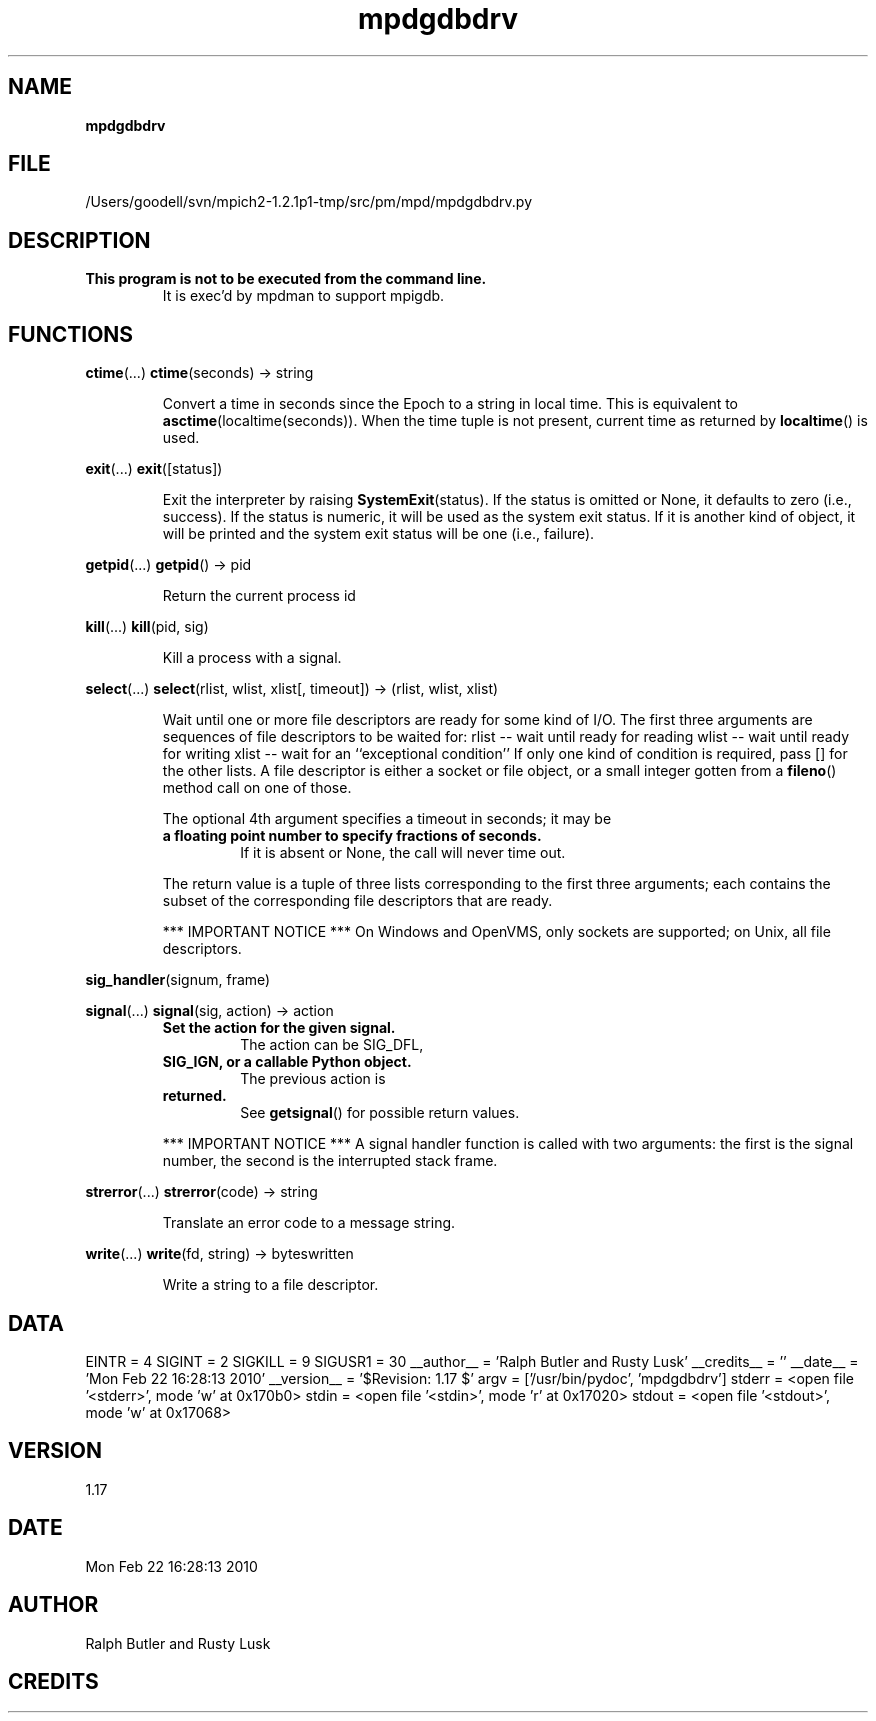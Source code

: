 ." Text automatically generated by txt2man
.TH mpdgdbdrv 1 "22 February 2010" "" "mpd cmds"
.RS
.SH NAME
\fBmpdgdbdrv
\fB
.SH FILE
/Users/goodell/svn/mpich2-1.2.1p1-tmp/src/pm/mpd/mpdgdbdrv.py
.SH DESCRIPTION
.TP
.B
This program is not to be executed from the command line.
It is 
exec'd by mpdman to support mpigdb.
.SH FUNCTIONS
\fBctime\fP(\.\.\.)
\fBctime\fP(seconds) -> string
.RS
.PP
Convert a time in seconds since the Epoch to a string in local time.
This is equivalent to \fBasctime\fP(localtime(seconds)). When the time tuple is
not present, current time as returned by \fBlocaltime\fP() is used.
.RE
.PP
\fBexit\fP(\.\.\.)
\fBexit\fP([status])
.RS
.PP
Exit the interpreter by raising \fBSystemExit\fP(status).
If the status is omitted or None, it defaults to zero (i.e., success).
If the status is numeric, it will be used as the system exit status.
If it is another kind of object, it will be printed and the system
exit status will be one (i.e., failure).
.RE
.PP
\fBgetpid\fP(\.\.\.)
\fBgetpid\fP() -> pid
.RS
.PP
Return the current process id
.RE
.PP
\fBkill\fP(\.\.\.)
\fBkill\fP(pid, sig)
.RS
.PP
Kill a process with a signal.
.RE
.PP
\fBselect\fP(\.\.\.)
\fBselect\fP(rlist, wlist, xlist[, timeout]) -> (rlist, wlist, xlist)
.RS
.PP
Wait until one or more file descriptors are ready for some kind of I/O.
The first three arguments are sequences of file descriptors to be waited for:
rlist -- wait until ready for reading
wlist -- wait until ready for writing
xlist -- wait for an ``exceptional condition''
If only one kind of condition is required, pass [] for the other lists.
A file descriptor is either a socket or file object, or a small integer
gotten from a \fBfileno\fP() method call on one of those.
.PP
The optional 4th argument specifies a timeout in seconds; it may be
.TP
.B
a floating point number to specify fractions of seconds.
If it is absent
or None, the call will never time out.
.PP
The return value is a tuple of three lists corresponding to the first three
arguments; each contains the subset of the corresponding file descriptors
that are ready.
.PP
*** IMPORTANT NOTICE ***
On Windows and OpenVMS, only sockets are supported; on Unix, all file descriptors.
.RE
.PP
\fBsig_handler\fP(signum, frame)
.PP
\fBsignal\fP(\.\.\.)
\fBsignal\fP(sig, action) -> action
.RS
.TP
.B
Set the action for the given signal.
The action can be SIG_DFL,
.TP
.B
SIG_IGN, or a callable Python object.
The previous action is
.TP
.B
returned.
See \fBgetsignal\fP() for possible return values.
.PP
*** IMPORTANT NOTICE ***
A signal handler function is called with two arguments:
the first is the signal number, the second is the interrupted stack frame.
.RE
.PP
\fBstrerror\fP(\.\.\.)
\fBstrerror\fP(code) -> string
.RS
.PP
Translate an error code to a message string.
.RE
.PP
\fBwrite\fP(\.\.\.)
\fBwrite\fP(fd, string) -> byteswritten
.RS
.PP
Write a string to a file descriptor.
.SH DATA
EINTR = 4
SIGINT = 2
SIGKILL = 9
SIGUSR1 = 30
__author__ = 'Ralph Butler and Rusty Lusk'
__credits__ = ''
__date__ = 'Mon Feb 22 16:28:13 2010'
__version__ = '$Revision: 1.17 $'
argv = ['/usr/bin/pydoc', 'mpdgdbdrv']
stderr = <open file '<stderr>', mode 'w' at 0x170b0>
stdin = <open file '<stdin>', mode 'r' at 0x17020>
stdout = <open file '<stdout>', mode 'w' at 0x17068>
.SH VERSION
1.17
.SH DATE
Mon Feb 22 16:28:13 2010
.SH AUTHOR
Ralph Butler and Rusty Lusk
.SH CREDITS



